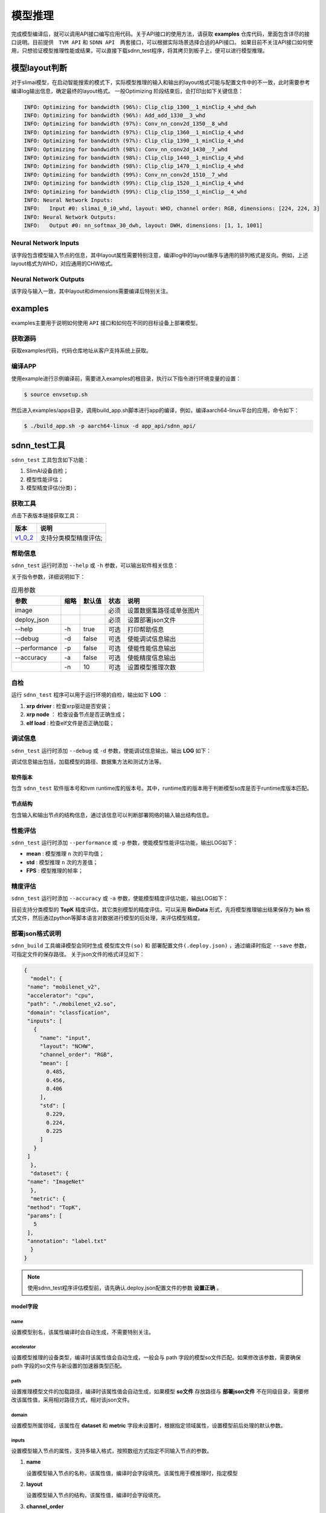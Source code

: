 ========
模型推理
========

完成模型编译后，就可以调用API接口编写应用代码。关于API接口的使用方法，请获取 **examples** 仓库代码，里面包含详尽的接口说明。目前提供　``TVM API`` 和 ``SDNN API``　两套接口，可以根据实际场景选择合适的API接口。
如果目前不关注API接口如何使用，只想验证模型推理性能或结果，可以直接下载sdnn_test程序，将其拷贝到板子上，便可以进行模型推理。

模型layout判断
==============

对于slimai模型，在启动智能搜索的模式下，实际模型推理的输入和输出的layout格式可能与配置文件中的不一致，此时需要参考编译log输出信息，确定最终的layout格式。
一般Optimizing 阶段结束后，会打印出如下关键信息：

.. code-block:: bash

   INFO: Optimizing for bandwidth (96%): Clip_clip_1300__1_minClip_4_whd_dwh
   INFO: Optimizing for bandwidth (96%): Add_add_1330__3_whd
   INFO: Optimizing for bandwidth (97%): Conv_nn_conv2d_1350__8_whd
   INFO: Optimizing for bandwidth (97%): Clip_clip_1360__1_minClip_4_whd
   INFO: Optimizing for bandwidth (97%): Clip_clip_1390__1_minClip_4_whd
   INFO: Optimizing for bandwidth (98%): Conv_nn_conv2d_1430__7_whd
   INFO: Optimizing for bandwidth (98%): Clip_clip_1440__1_minClip_4_whd
   INFO: Optimizing for bandwidth (98%): Clip_clip_1470__1_minClip_4_whd
   INFO: Optimizing for bandwidth (99%): Conv_nn_conv2d_1510__7_whd
   INFO: Optimizing for bandwidth (99%): Clip_clip_1520__1_minClip_4_whd
   INFO: Optimizing for bandwidth (99%): Clip_clip_1550__1_minClip__4_whd
   INFO: Neural Network Inputs:
   INFO:   Input #0: slimai_0_i0_whd, layout: WHD, channel order: RGB, dimensions: [224, 224, 3]
   INFO: Neural Network Outputs:
   INFO:   Output #0: nn_softmax_30_dwh, layout: DWH, dimensions: [1, 1, 1001]



Neural Network Inputs
---------------------

该字段包含模型输入节点的信息，其中layout属性需要特别注意，编译log中的layout循序与通用的排列格式是反向。例如，上述layout格式为WHD，对应通用的CHW格式。

Neural Network Outputs
----------------------

该字段与输入一致，其中layout和dimensions需要编译后特别关注。


examples
========

examples主要用于说明如何使用 ``API`` 接口和如何在不同的目标设备上部署模型。

获取源码
--------

获取examples代码，代码仓库地址从客户支持系统上获取。

编译APP
-------

使用example进行示例编译前，需要进入examples的根目录，执行以下指令进行环境变量的设置：

.. code-block:: bash

   $ source envsetup.sh


然后进入examples/apps目录，调用build_app.sh脚本进行app的编译，例如，编译aarch64-linux平台的应用，命令如下：

.. code-block:: bash

   $ ./build_app.sh -p aarch64-linux -d app_api/sdnn_api/


sdnn_test工具
=============

``sdnn_test`` 工具包含如下功能：

#. SlimAI设备自检；
#. 模型性能评估；
#. 模型精度评估(分类)；


获取工具
--------

点击下表版本链接获取工具：

+-----------+-----------------------+
| 版本      | 说明                  |
+===========+=======================+
| `v1_0_2`_ | 支持分类模型精度评估; |
+-----------+-----------------------+

.. _v1_0_2: https://gitee.com/zgh551/sdnn_doc/releases/download/2.2.3/sdnn_test_release.tgz

帮助信息
--------

``sdnn_test`` 运行时添加 ``--help`` 或 ``-h`` 参数，可以输出软件相关信息：

.. code-block:: bash
   :linenos:

   sdnn_test version: 1.0.2
   Usage: sdnn_test [params] image deploy_json

      -a, --accuracy (value:false)
              Whether evaluate the accuracy of model.
      -d, --debug (value:false)
              Whether enable debug information.
      -h, --help (value:true)
              Print help message.
      -n (value:10)
              The count of loop inference.
      -p, --performance (value:false)
              Whether evaluate the performancb of model.

      image
              the path of test image.
      deploy_json
              The path of deploy json file.

关于指令参数，详细说明如下：

.. table:: 应用参数
   :name: sdnn_test_params

   +---------------+------+--------+------+--------------------------+
   | 参数          | 缩略 | 默认值 | 状态 | 说明                     |
   +===============+======+========+======+==========================+
   | image         |      |        | 必须 | 设置数据集路径或单张图片 |
   +---------------+------+--------+------+--------------------------+
   | deploy_json   |      |        | 必须 | 设置部署json文件         |
   +---------------+------+--------+------+--------------------------+
   | --help        | -h   | true   | 可选 | 打印帮助信息             |
   +---------------+------+--------+------+--------------------------+
   | --debug       | -d   | false  | 可选 | 使能调试信息输出         |
   +---------------+------+--------+------+--------------------------+
   | --performance | -p   | false  | 可选 | 使能性能信息输出         |
   +---------------+------+--------+------+--------------------------+
   | --accuracy    | -a   | false  | 可选 | 使能精度信息输出         |
   +---------------+------+--------+------+--------------------------+
   |               | -n   | 10     | 可选 | 设置模型推理次数         |
   +---------------+------+--------+------+--------------------------+

自检
----

运行 ``sdnn_test`` 程序可以用于运行环境的自检，输出如下 **LOG** ：

.. code-block:: bash
   :linenos:

   |-----------------------|
   |    SlimAI SelfCheck   |
   |-----------------------|
   |      Item    | Status |
   |--------------|--------|
   |  xrp driver  |  Pass  |
   |  xrp node    |  Pass  |
   |  elf load    |  Pass  |
   |-----------------------|

#. **xrp driver** : 检查xrp驱动是否安装；
#. **xrp node** ： 检查设备节点是否正确生成；
#. **elf load** : 检查elf文件是否正确加载；


调试信息
--------

``sdnn_test`` 运行时添加 ``--debug`` 或 ``-d`` 参数，使能调试信息输出，输出 **LOG** 如下：

.. code-block:: bash
   :linenos:

   ===> [./mobilenet_v2.so]
   |-----------------------|
   |    Node    | Layout   |
   |------------|----------|
   |   input    |  input:[1, 3, 224, 224]
   |   output   |  0:[1, 1000]
   |-----------------------|

   ===> DataSet Method: [ImageNet]
   ===> Metric Method: [TopK]
   |-----------------------|
   |    Software Version   |
   |-----------------------|
   |    Params   | Version |
   |-------------|---------|
   |SDNN Test    | V1.0.2  |
   |SDNN Runtime | V2.2.1  |
   |-----------------------|

调试信息输出包括，加载模型的路径、数据集方法和测试方法等。

软件版本
^^^^^^^^

包含 ``sdnn_test`` 软件版本号和tvm runtime库的版本号。其中，runtime库的版本用于判断模型so库是否于runtime库版本匹配。

节点结构
^^^^^^^^

包含输入和输出节点的结构信息，通过该信息可以判断部署网络的输入输出结构信息。


性能评估
--------

``sdnn_test`` 运行时添加 ``--performance`` 或 ``-p`` 参数，使能模型性能评估功能，输出LOG如下：

.. code-block:: bash
   :linenos:

   |---------------------|
   |    Inference Time   |
   |---------------------|
   |  Params  | Time[ms] |
   |----------|----------|
   |   mean   |   8.421
   |   std    |   0.000
   |---------------------|

   |--------------------------|
   |   Inference Frame Rate   |
   |--------------------------|
   | Params | Frame Rate[fps] |
   |--------|-----------------|
   |  FPS   |     118.76
   |--------|-----------------|

- **mean** : 模型推理 ``n`` 次的平均值；
- **std** : 模型推理 ``n`` 次的方差值；
- **FPS** : 模型推理的帧率；


精度评估
--------

``sdnn_test`` 运行时添加 ``--accuracy`` 或 ``-a`` 参数，使能模型精度评估功能，输出LOG如下：

.. code-block:: bash
   :linenos:

   |------------------------------|
   |            Top5              |
   |           0.00 %
   |------------------------------|
   | Index | Score |     Label    |
   |-------|-------|--------------|
   |  282  | 9.989 | tiger cat
   |  287  | 9.161 | lynx, catamount
   |  285  | 9.068 | Egyptian cat
   |  278  | 9.019 | kit fox, Vulpes macrotis
   |  281  | 8.856 | tabby, tabby cat
   |------------------------------|

目前支持分类模型的 **TopK** 精度评估，其它类别模型的精度评估，可以采用 **BinData** 形式，先将模型推理输出结果保存为 **bin** 格式文件，然后通过python等脚本语言对数据进行模型的后处理，来评估模型精度。


部署json格式说明
----------------

``sdnn_build`` 工具编译模型会同时生成 ``模型库文件(so)`` 和 ``部署配置文件(.deploy.json)`` ，通过编译时指定 ``--save`` 参数，可指定文件的保存路径。 关于json文件的格式详见如下：

.. code-block:: json

   {
     "model": {
    "name": "mobilenet_v2",
    "accelerator": "cpu",
    "path": "./mobilenet_v2.so",
    "domain": "classfication",
    "inputs": [
      {
        "name": "input",
        "layout": "NCHW",
        "channel_order": "RGB",
        "mean": [
          0.485,
          0.456,
          0.406
        ],
        "std": [
          0.229,
          0.224,
          0.225
        ]
      }
    ]
     },
     "dataset": {
    "name": "ImageNet"
     },
     "metric": {
    "method": "TopK",
    "params": [
      5
    ],
    "annotation": "label.txt"
     }
   }


.. note::

   使用sdnn_test程序评估模型前，请先确认.deploy.json配置文件的参数 **设置正确** 。


model字段
^^^^^^^^^

name
""""

设置模型别名，该属性编译时会自动生成，不需要特别关注。

accelerator
"""""""""""

设置模型推理的设备类型，编译时该属性值会自动生成，一般会与 path 字段的模型so文件匹配。如果修改该参数，需要确保 path 字段的so文件与新设置的加速器类型匹配。

path
""""

设置推理模型文件的加载路径，编译时该属性值会自动生成，如果模型 **so文件** 存放路径与 **部署json文件** 不在同级目录，需要修改该属性值，采用相对路径方式，相对该json文件。

domain
""""""

设置模型所属领域，该属性在 **dataset** 和 **metric** 字段未设置时，根据指定领域属性，设置模型前后处理的默认参数。

inputs
""""""

设置模型输入节点的属性，支持多输入格式，按照数组方式指定不同输入节点的参数。

1. **name**

   设置模型输入节点的名称，该属性值，编译时会字段填充。该属性用于模推理时，指定模型

2. **layout**

   设置模型输入节点的结构，该属性值，编译时会字段填充。

3. **channel_order**

   设置模型通道循序是否交换。

4. **mean**

   设置输入节点每个通道的平均值，如果编译时配置文件中已经设置，该属性会继承过来。

5. **std**

   设置输入节点每个通道的方差值，如果编译时配置文件中已经设置，该属性会继承过来。

.. note::

   **mean** 和 **std** 属性值对于slimai设备部署时会忽略，其在编译时已经集成到模型文件中。

dataset字段
^^^^^^^^^^^

数据集字段，设置模型推理时使用的数据集类型，该字段作用于模型推理的前处理。默认采用 **ImageNet** 数据集处理方式。

name
""""

根据模型训练的数据集类型，设置name属性。目前支持 **ImageNet** 数据集的前处理。

Metric字段
^^^^^^^^^^

关于模型精度测试，可以设置metric属性。编译时如果不指定，默认采用BinData格式输出。

method
""""""

目前支持的method方法有 **BinData** 和 **TopK** 两种。其中BinData支持所有模型，TopK可以支持常见的分类模型评估。

params
""""""

该字段设置method的具体参数，以数组形式保存，可以按照循序设置不同的参数。

annotation
""""""""""

该字段设置标注文件的路径，如果需要评估模型的精度，可以设置数据集的标注文件。目前支持ImageNet数据集的评估。

sdnn_test使用
-------------

使用 ``sdnn_test`` 工具可以快速评估模型的性能，关于模型推理的准确性，可以采用BinData的方式，将模型的输出张量结果保存为binary文件，后续可以通过python脚本读取该文件进行相关后处理评估。关于直接评估模型的准确性，目前支持TopK方法，可以指定数据集评估精度或者指定单张图片评估分类网络的准确性，其它类型网络的评估方法后续会陆续支持。


模型评估方式
^^^^^^^^^^^^

基于主机评估
""""""""""""

该方式在docker容器中直接评估模型，请下载x86_64格式的sdnn_test工具，目前可以支持cpu和slimai设备的评估，不过slimai设备需要开启-emu模式编译模型，会生成.sim.so模型文件。

基于芯片评估
""""""""""""

根据芯片所运行的os，下载合适的sdnn_test程序，目前支持linux,android和qnx操作系统。然后将模型(.so)和部署配置文件(.deploy.json)拷贝到板子上，最后确保板子上已经配置好runtime库和opencv库，就可以直接运行sdnn_test进行评估。


sdnn_test参数项
使用sdnn_test应用，有两个必需设置的参数。第一参数是数据的设置，第二个参数是部署配置文件的设置。
数据
数据项可以指定单张图片或者设置数据集的目录，测试图片可以从提供的examples/dataset目录获取。
配置文件
指定编译生成的部署配置文件(.deploy.json)，该文件包含模型预处理和后处理相关信息。该文件会在编译时自动生成，并和模型so文件在同级目录下。验证模型时，需要将xxx.deply.json和xxx.so文件同时拷贝到板子上验证。


示例
^^^^

.. code-block:: bash

   ./sdnn_test cat.png mobilenet_v2.deploy.json -d -p